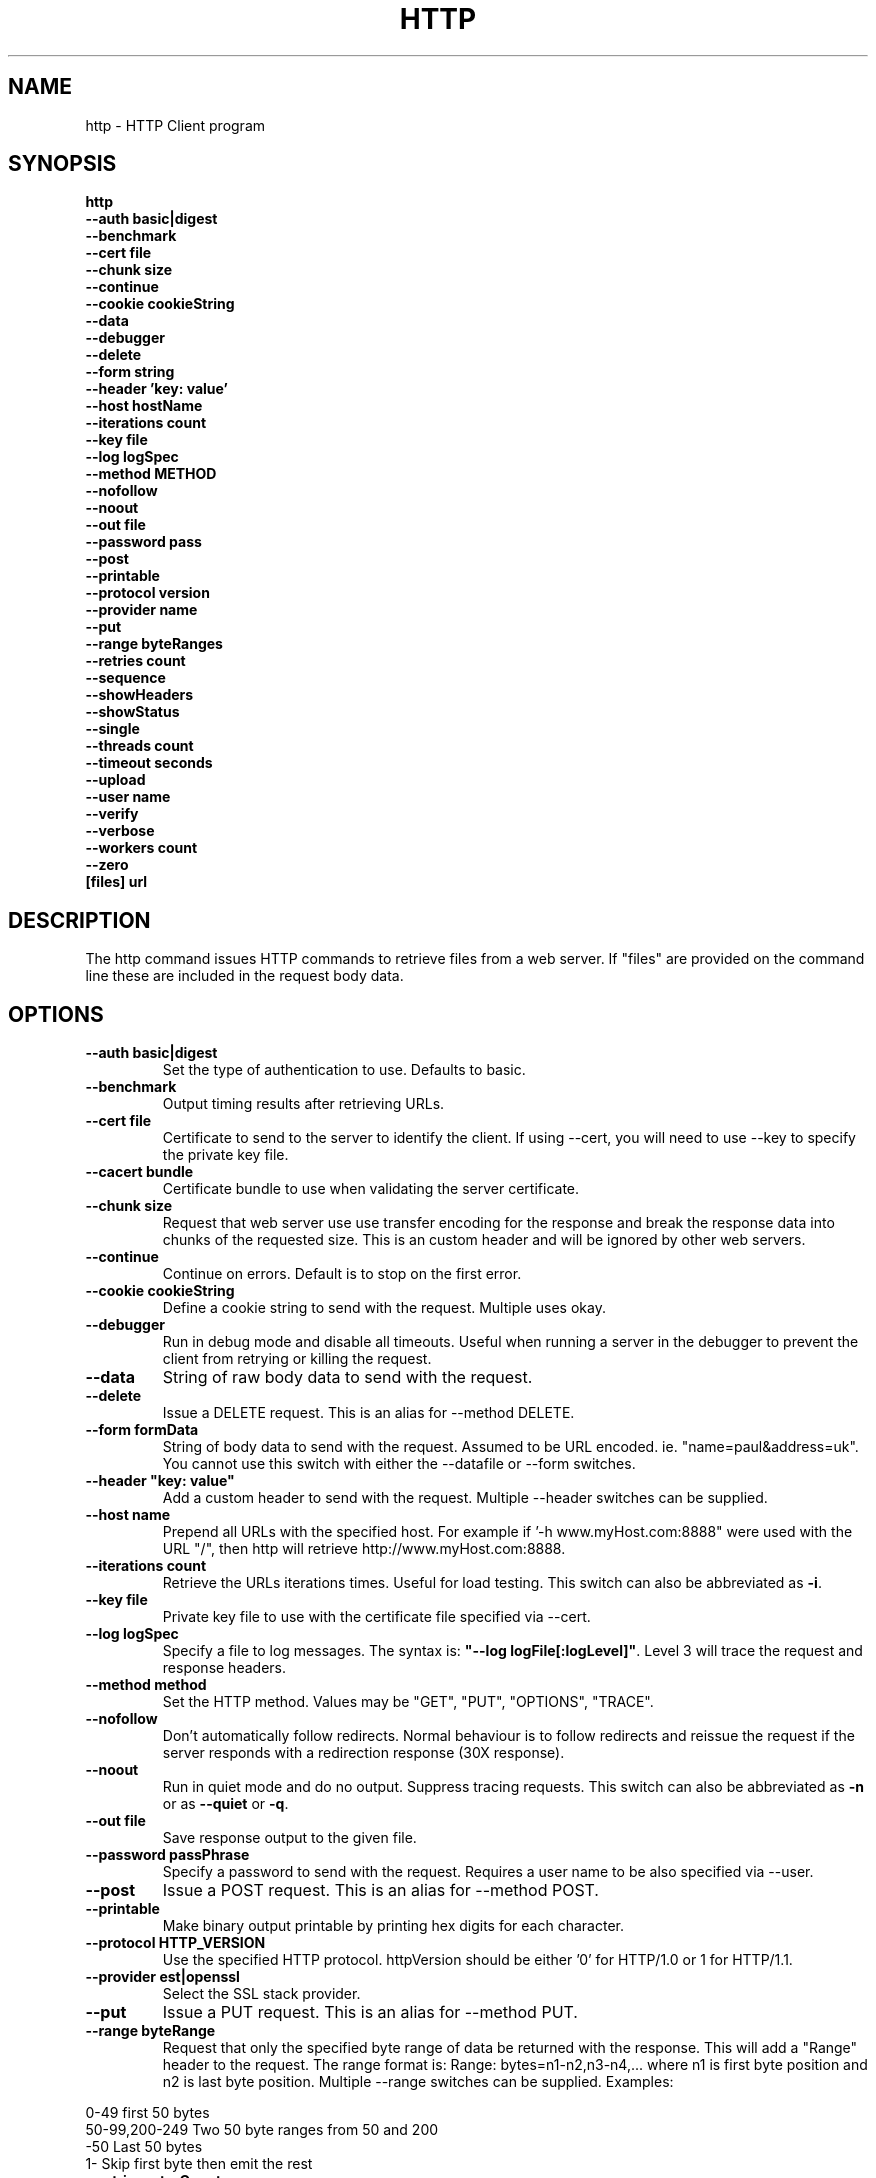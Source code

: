 .TH HTTP "1" "July 2014" "http" "User Commands"
.SH NAME
http \- HTTP Client program
.SH SYNOPSIS
.B http 
    \fB--auth basic|digest \fR
    \fB--benchmark \fR
    \fB--cert file\fR
    \fB--chunk size \fR
    \fB--continue\fR 
    \fB--cookie cookieString\fR 
    \fB--data\fR 
    \fB--debugger\fR 
    \fB--delete\fR 
    \fB--form string\fR
    \fB--header 'key: value'\fR
    \fB--host hostName\fR
    \fB--iterations count\fR
    \fB--key file\fR
    \fB--log logSpec\fR
    \fB--method METHOD\fR
    \fB--nofollow\fR
    \fB--noout\fR
    \fB--out file\fR
    \fB--password pass\fR
    \fB--post\fR
    \fB--printable\fR
    \fB--protocol version\fR
    \fB--provider name\fR
    \fB--put\fR
    \fB--range byteRanges\fR
    \fB--retries count\fR
    \fB--sequence\fR
    \fB--showHeaders\fR
    \fB--showStatus\fR
    \fB--single\fR
    \fB--threads count\fR
    \fB--timeout seconds\fR
    \fB--upload\fR
    \fB--user name\fR
    \fB--verify\fR
    \fB--verbose\fR
    \fB--workers count\fR
    \fB--zero\fR 
    \fB[files] url\Fr
.SH DESCRIPTION
The http command issues HTTP commands to retrieve files from a web server. If "files" are provided on the command line
these are included in the request body data. 
.SH OPTIONS
.TP
\fB\--auth basic|digest\fR 
Set the type of authentication to use. Defaults to basic.
.TP
\fB\--benchmark\fR 
Output timing results after retrieving URLs.
.TP
\fB\--cert file\fR 
Certificate to send to the server to identify the client.
If using --cert, you will need to use --key to specify the private key file.
.TP
\fB\--cacert bundle\fR 
Certificate bundle to use when validating the server certificate.
.TP
\fB\--chunk size\fR 
Request that web server use use transfer encoding for the response and break the response data into 
chunks of the requested size. This is an custom header and will be ignored by other web servers.
.TP
\fB\--continue\fR 
Continue on errors. Default is to stop on the first error.
.TP
\fB\--cookie cookieString\fR 
Define a cookie string to send with the request. Multiple uses okay.
.TP
\fB\--debugger\fR 
Run in debug mode and disable all timeouts. Useful when running a server in the debugger to prevent the client
from retrying or killing the request.
.TP
\fB\--data\fR 
String of raw body data to send with the request.
.TP
\fB\--delete\fR 
Issue a DELETE request. This is an alias for --method DELETE.
.TP
\fB\--form formData\fR 
String of body data to send with the request. Assumed to be URL encoded. ie. "name=paul&address=uk".
You cannot use this switch with either the --datafile or --form switches.
.TP
\fB\--header "key: value"\fR 
Add a custom header to send with the request. Multiple --header switches can be supplied.
.TP
\fB\--host name\fR 
Prepend all URLs with the specified host. For example if '-h www.myHost.com:8888" were used with the URL "/", 
then http will retrieve http://www.myHost.com:8888.
.TP
\fB\--iterations count\fR 
Retrieve the URLs iterations times. Useful for load testing. This switch can also be abbreviated as \fB\-i\fR.
.TP
\fB\--key file\fR 
Private key file to use with the certificate file specified via --cert.
.TP
\fB\--log logSpec\fR 
Specify a file to log messages.  The syntax is: \fB"--log logFile[:logLevel]"\fR.
Level 3 will trace the request and response headers.
.TP
\fB\--method method\fR 
Set the HTTP method. Values may be "GET", "PUT", "OPTIONS", "TRACE".
.TP
\fB\--nofollow \fR 
Don't automatically follow redirects. Normal behaviour is to follow redirects and reissue the request if the server
responds with a redirection response (30X response).
.TP
\fB\--noout \fR 
Run in quiet mode and do no output. Suppress tracing requests.
This switch can also be abbreviated as \fB\-n\fR or as \fB--quiet\fR or \fB-q\fR.
.TP
\fB\--out file \fR 
Save response output to the given file.
.TP
\fB\--password passPhrase\fR 
Specify a password to send with the request. Requires a user name to be also specified via --user.
.TP
\fB\--post\fR 
Issue a POST request. This is an alias for --method POST.
.TP
\fB\--printable\fR 
Make binary output printable by printing hex digits for each character.
.TP
\fB\--protocol HTTP_VERSION\fR 
Use the specified HTTP protocol. httpVersion should be either '0' for HTTP/1.0 or 1 for HTTP/1.1.
.TP
\fB\--provider est|openssl\fR 
Select the SSL stack provider. 
.TP
\fB\--put\fR 
Issue a PUT request. This is an alias for --method PUT.
.TP
\fB\--range byteRange\fR 
Request that only the specified byte range of data be returned with the response. This will add a "Range" header to the request.
The range format  is:  Range: bytes=n1-n2,n3-n4,... where n1 is first byte position and n2 is last byte position.
Multiple --range switches can be supplied.
Examples:
.PP
.PD 0
       0-49             first 50 bytes
.PP
       50-99,200-249    Two 50 byte ranges from 50 and 200
.PP
       -50              Last 50 bytes
.PP
       1-               Skip first byte then emit the rest
.PD 1
.PP
.TP
\fB\--retries retryCount\fR 
Retry failed requests this number of times.
.TP
\fB\--showHeaders \fR 
Output HTTP headers to stdout. Useful for debugging.
.TP
\fB\--showStatus \fR 
Output the HTTP response code to stdout. 
If this switch is used, the command will always exit with zero status.
.TP
\fB\--single \fR 
Single step between requests by pausing for user input before proceeding.
.TP
\fB\--threads loadThreads\fR 
Number of threads to use. Each URL will be retrieved by all threads. Useful only for load testing. 
.TP
\fB\--timeout seconds\fR 
Specifies a timeout to use for each request in seconds.
.TP
\fB\--upload\fR 
Issue a POST request with multipart mime encoding for the files specified on the command line. This is an alias 
for --method POST with files on the command line.
.TP
\fB\--user user\fR 
Specify a user name to send with the request. If a password is not specified via --password, the program will 
prompt for a password (which will not be echoed). The username and password will be sent with the request
according to the authentication protocol required by the requested web server and requested document.
.TP
\fB\--verify\fR 
Verify the server presented certificate when using SSL. This will verify the certificate has not expired, is validly
issued and that the certificate common name corresponds to the host name.
.TP
\fB\--verbose\fR 
Verbose mode. Trace activity to stdout. Can by specified multiple times for more verbose tracing.  
This switch can also be abbreviated as \fB\-v\fR.
.TP
\fB\--workers count\fR 
Specify the number of worker threads to use. Worker threads temporarily assigned to process callbacks.
.TP
\fB\--zero\fR 
Exit with a zero status for any valid HTTP response. Normally returns a non-zero status if the HTTP response 
code is not a 2XX or 3XX series response code.
.PP
.SH "REPORTING BUGS"
Report bugs to dev@embedthis.com.
.SH COPYRIGHT
Copyright \(co Embedthis Software.
